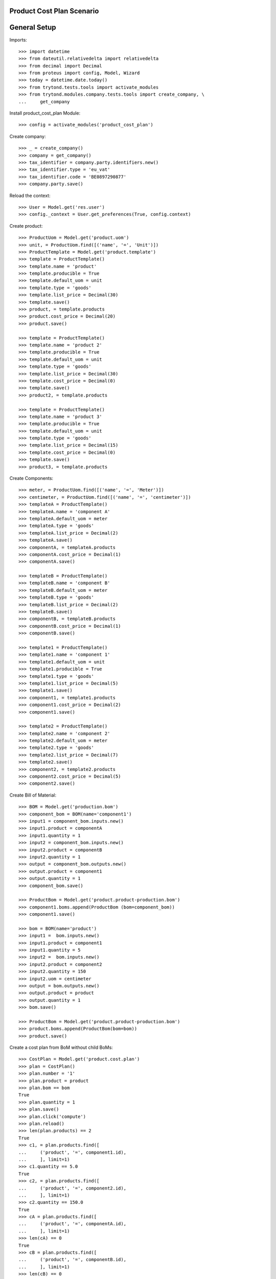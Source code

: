 ==========================
Product Cost Plan Scenario
==========================

=============
General Setup
=============

Imports::

    >>> import datetime
    >>> from dateutil.relativedelta import relativedelta
    >>> from decimal import Decimal
    >>> from proteus import config, Model, Wizard
    >>> today = datetime.date.today()
    >>> from trytond.tests.tools import activate_modules
    >>> from trytond.modules.company.tests.tools import create_company, \
    ...     get_company

Install product_cost_plan Module::

    >>> config = activate_modules('product_cost_plan')

Create company::

    >>> _ = create_company()
    >>> company = get_company()
    >>> tax_identifier = company.party.identifiers.new()
    >>> tax_identifier.type = 'eu_vat'
    >>> tax_identifier.code = 'BE0897290877'
    >>> company.party.save()

Reload the context::

    >>> User = Model.get('res.user')
    >>> config._context = User.get_preferences(True, config.context)

Create product::

    >>> ProductUom = Model.get('product.uom')
    >>> unit, = ProductUom.find([('name', '=', 'Unit')])
    >>> ProductTemplate = Model.get('product.template')
    >>> template = ProductTemplate()
    >>> template.name = 'product'
    >>> template.producible = True
    >>> template.default_uom = unit
    >>> template.type = 'goods'
    >>> template.list_price = Decimal(30)
    >>> template.save()
    >>> product, = template.products
    >>> product.cost_price = Decimal(20)
    >>> product.save()

    >>> template = ProductTemplate()
    >>> template.name = 'product 2'
    >>> template.producible = True
    >>> template.default_uom = unit
    >>> template.type = 'goods'
    >>> template.list_price = Decimal(30)
    >>> template.cost_price = Decimal(0)
    >>> template.save()
    >>> product2, = template.products

    >>> template = ProductTemplate()
    >>> template.name = 'product 3'
    >>> template.producible = True
    >>> template.default_uom = unit
    >>> template.type = 'goods'
    >>> template.list_price = Decimal(15)
    >>> template.cost_price = Decimal(0)
    >>> template.save()
    >>> product3, = template.products

Create Components::

    >>> meter, = ProductUom.find([('name', '=', 'Meter')])
    >>> centimeter, = ProductUom.find([('name', '=', 'centimeter')])
    >>> templateA = ProductTemplate()
    >>> templateA.name = 'component A'
    >>> templateA.default_uom = meter
    >>> templateA.type = 'goods'
    >>> templateA.list_price = Decimal(2)
    >>> templateA.save()
    >>> componentA, = templateA.products
    >>> componentA.cost_price = Decimal(1)
    >>> componentA.save()

    >>> templateB = ProductTemplate()
    >>> templateB.name = 'component B'
    >>> templateB.default_uom = meter
    >>> templateB.type = 'goods'
    >>> templateB.list_price = Decimal(2)
    >>> templateB.save()
    >>> componentB, = templateB.products
    >>> componentB.cost_price = Decimal(1)
    >>> componentB.save()

    >>> template1 = ProductTemplate()
    >>> template1.name = 'component 1'
    >>> template1.default_uom = unit
    >>> template1.producible = True
    >>> template1.type = 'goods'
    >>> template1.list_price = Decimal(5)
    >>> template1.save()
    >>> component1, = template1.products
    >>> component1.cost_price = Decimal(2)
    >>> component1.save()

    >>> template2 = ProductTemplate()
    >>> template2.name = 'component 2'
    >>> template2.default_uom = meter
    >>> template2.type = 'goods'
    >>> template2.list_price = Decimal(7)
    >>> template2.save()
    >>> component2, = template2.products
    >>> component2.cost_price = Decimal(5)
    >>> component2.save()

Create Bill of Material::

    >>> BOM = Model.get('production.bom')
    >>> component_bom = BOM(name='component1')
    >>> input1 = component_bom.inputs.new()
    >>> input1.product = componentA
    >>> input1.quantity = 1
    >>> input2 = component_bom.inputs.new()
    >>> input2.product = componentB
    >>> input2.quantity = 1
    >>> output = component_bom.outputs.new()
    >>> output.product = component1
    >>> output.quantity = 1
    >>> component_bom.save()

    >>> ProductBom = Model.get('product.product-production.bom')
    >>> component1.boms.append(ProductBom (bom=component_bom))
    >>> component1.save()

    >>> bom = BOM(name='product')
    >>> input1 =  bom.inputs.new()
    >>> input1.product = component1
    >>> input1.quantity = 5
    >>> input2 =  bom.inputs.new()
    >>> input2.product = component2
    >>> input2.quantity = 150
    >>> input2.uom = centimeter
    >>> output = bom.outputs.new()
    >>> output.product = product
    >>> output.quantity = 1
    >>> bom.save()

    >>> ProductBom = Model.get('product.product-production.bom')
    >>> product.boms.append(ProductBom(bom=bom))
    >>> product.save()

Create a cost plan from BoM without child BoMs::

    >>> CostPlan = Model.get('product.cost.plan')
    >>> plan = CostPlan()
    >>> plan.number = '1'
    >>> plan.product = product
    >>> plan.bom == bom
    True
    >>> plan.quantity = 1
    >>> plan.save()
    >>> plan.click('compute')
    >>> plan.reload()
    >>> len(plan.products) == 2
    True
    >>> c1, = plan.products.find([
    ...     ('product', '=', component1.id),
    ...     ], limit=1)
    >>> c1.quantity == 5.0
    True
    >>> c2, = plan.products.find([
    ...     ('product', '=', component2.id),
    ...     ], limit=1)
    >>> c2.quantity == 150.0
    True
    >>> cA = plan.products.find([
    ...     ('product', '=', componentA.id),
    ...     ], limit=1)
    >>> len(cA) == 0
    True
    >>> cB = plan.products.find([
    ...     ('product', '=', componentB.id),
    ...     ], limit=1)
    >>> len(cB) == 0
    True
    >>> cost, = plan.costs
    >>> cost.rec_name == 'Raw materials'
    True
    >>> plan.cost_price == Decimal('17.5')
    True
    >>> cost.cost == Decimal('17.5')
    True

Create a manual cost and test total cost is updated::

    >>> CostType = Model.get('product.cost.plan.cost.type')
    >>> Cost = Model.get('product.cost.plan.cost')
    >>> costtype = CostType(name='Manual')
    >>> costtype.save()
    >>> cost = Cost()
    >>> cost.type = costtype
    >>> cost.cost = Decimal('25.0')
    >>> plan.costs.append(cost)
    >>> plan.save()
    >>> plan.reload()
    >>> plan.cost_price
    Decimal('42.5000')

Duplicate cost plan and change plan's product::

    >>> plan2_id, = CostPlan.copy([plan.id], config.context)
    >>> plan2 = CostPlan(plan2_id)
    >>> plan2.bom == None
    True
    >>> plan2.product = product2
    >>> plan2.save()
    >>> len(plan2.products)
    2

Update product's cost price::

    >>> plan2.cost_price
    Decimal('42.5000')
    >>> product2.template.cost_price
    Decimal('0')
    >>> plan2.click('update_product_cost_price')
    >>> product2.reload()
    >>> product2.template.cost_price
    Decimal('42.5000')

Create BoM from cost plan::

    >>> create_bom = Wizard('product.cost.plan.create_bom', [plan2])
    >>> create_bom.execute('bom')
    >>> plan2.reload()
    >>> plan2.bom != None
    True
    >>> plan2.bom != bom
    True
    >>> product2.reload()
    >>> len(product2.boms)
    1
    >>> product2.boms[0].bom == plan2.bom
    True
    >>> len(plan2.bom.inputs)
    2
    >>> sorted([(i.quantity, i.product.rec_name, i.uom.symbol)
    ...         for i in plan2.bom.inputs])
    [(5.0, 'component 1', 'u'), (150.0, 'component 2', 'cm')]
    >>> len(plan2.bom.outputs)
    1
    >>> plan2.bom.outputs[0].product == product2
    True
    >>> plan2.bom.outputs[0].uom == plan2.uom
    True
    >>> plan2.bom.outputs[0].quantity == plan2.quantity
    True

Create plan from scratch::

    >>> plan3 = CostPlan()
    >>> plan3.product = product3
    >>> plan3.uom.symbol
    'u'
    >>> plan3.bom
    >>> plan3.quantity = 2
    >>> plan3.click('compute')
    >>> plan3.reload()
    >>> len(plan3.products)
    0
    >>> len(plan3.costs)
    1
    >>> product_line = plan3.products_tree.new()
    >>> product_line.product = component1
    >>> product_line.cost_price
    Decimal('2.0000')
    >>> product_line.quantity = 14
    >>> product_line.uom.symbol
    'u'
    >>> product_line2 = product_line.children.new()
    >>> product_line2.plan = plan3
    >>> product_line2.product = component2
    >>> product_line2.cost_price
    Decimal('5.0000')
    >>> product_line2.quantity = 4
    >>> product_line2.uom.symbol
    'm'
    >>> product_line2.uom = centimeter
    >>> product_line2.cost_price
    Decimal('0.0500')
    >>> product_line2.cost_price = Decimal('0.0450')
    >>> product_line2.uom.symbol
    'cm'
    >>> plan3.save()
    >>> product_line, = plan3.products_tree
    >>> product_line.unit_cost
    Decimal('14.0000')
    >>> product_line.total_cost
    Decimal('28.0000')
    >>> product_line2, = product_line.children
    >>> product_line2.unit_cost
    Decimal('1.2600')
    >>> product_line2.total_cost
    Decimal('2.5200')
    >>> cost, = plan3.costs
    >>> cost.rec_name == 'Raw materials'
    True
    >>> cost.cost
    Decimal('15.2600')
    >>> plan3.cost_price
    Decimal('15.2600')

Create BoM from Cost Plan::

    >>> create_bom = Wizard('product.cost.plan.create_bom', [plan3])
    >>> create_bom.execute('bom')
    >>> plan3.reload()
    >>> product3.reload()
    >>> plan3.bom == product3.boms[0].bom
    True
    >>> len(plan3.bom.inputs)
    2
    >>> sorted([(i.quantity, i.product.rec_name, i.uom.symbol)
    ...         for i in plan3.bom.inputs])
    [(14.0, 'component 1', 'u'), (56.0, 'component 2', 'cm')]
    >>> len(plan3.bom.outputs)
    1
    >>> plan3.bom.outputs[0].product == product3
    True
    >>> plan3.bom.outputs[0].quantity
    2.0
